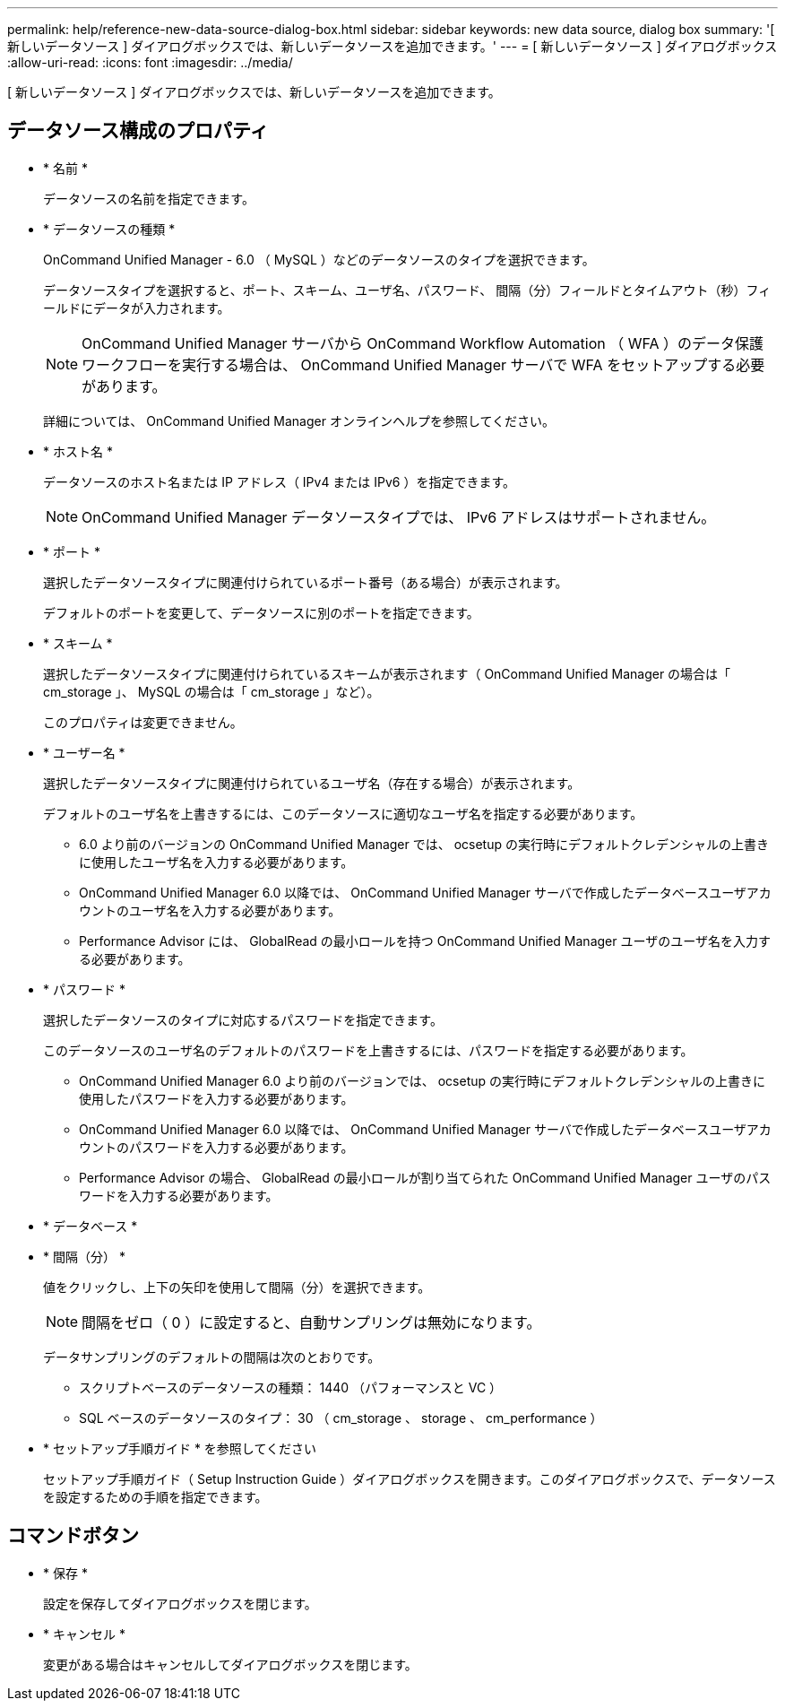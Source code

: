 ---
permalink: help/reference-new-data-source-dialog-box.html 
sidebar: sidebar 
keywords: new data source, dialog box 
summary: '[ 新しいデータソース ] ダイアログボックスでは、新しいデータソースを追加できます。' 
---
= [ 新しいデータソース ] ダイアログボックス
:allow-uri-read: 
:icons: font
:imagesdir: ../media/


[role="lead"]
[ 新しいデータソース ] ダイアログボックスでは、新しいデータソースを追加できます。



== データソース構成のプロパティ

* * 名前 *
+
データソースの名前を指定できます。

* * データソースの種類 *
+
OnCommand Unified Manager - 6.0 （ MySQL ）などのデータソースのタイプを選択できます。

+
データソースタイプを選択すると、ポート、スキーム、ユーザ名、パスワード、 間隔（分）フィールドとタイムアウト（秒）フィールドにデータが入力されます。

+

NOTE: OnCommand Unified Manager サーバから OnCommand Workflow Automation （ WFA ）のデータ保護ワークフローを実行する場合は、 OnCommand Unified Manager サーバで WFA をセットアップする必要があります。

+
詳細については、 OnCommand Unified Manager オンラインヘルプを参照してください。

* * ホスト名 *
+
データソースのホスト名または IP アドレス（ IPv4 または IPv6 ）を指定できます。

+

NOTE: OnCommand Unified Manager データソースタイプでは、 IPv6 アドレスはサポートされません。

* * ポート *
+
選択したデータソースタイプに関連付けられているポート番号（ある場合）が表示されます。

+
デフォルトのポートを変更して、データソースに別のポートを指定できます。

* * スキーム *
+
選択したデータソースタイプに関連付けられているスキームが表示されます（ OnCommand Unified Manager の場合は「 cm_storage 」、 MySQL の場合は「 cm_storage 」など）。

+
このプロパティは変更できません。

* * ユーザー名 *
+
選択したデータソースタイプに関連付けられているユーザ名（存在する場合）が表示されます。

+
デフォルトのユーザ名を上書きするには、このデータソースに適切なユーザ名を指定する必要があります。

+
** 6.0 より前のバージョンの OnCommand Unified Manager では、 ocsetup の実行時にデフォルトクレデンシャルの上書きに使用したユーザ名を入力する必要があります。
** OnCommand Unified Manager 6.0 以降では、 OnCommand Unified Manager サーバで作成したデータベースユーザアカウントのユーザ名を入力する必要があります。
** Performance Advisor には、 GlobalRead の最小ロールを持つ OnCommand Unified Manager ユーザのユーザ名を入力する必要があります。


* * パスワード *
+
選択したデータソースのタイプに対応するパスワードを指定できます。

+
このデータソースのユーザ名のデフォルトのパスワードを上書きするには、パスワードを指定する必要があります。

+
** OnCommand Unified Manager 6.0 より前のバージョンでは、 ocsetup の実行時にデフォルトクレデンシャルの上書きに使用したパスワードを入力する必要があります。
** OnCommand Unified Manager 6.0 以降では、 OnCommand Unified Manager サーバで作成したデータベースユーザアカウントのパスワードを入力する必要があります。
** Performance Advisor の場合、 GlobalRead の最小ロールが割り当てられた OnCommand Unified Manager ユーザのパスワードを入力する必要があります。


* * データベース *
* * 間隔（分） *
+
値をクリックし、上下の矢印を使用して間隔（分）を選択できます。

+

NOTE: 間隔をゼロ（ 0 ）に設定すると、自動サンプリングは無効になります。

+
データサンプリングのデフォルトの間隔は次のとおりです。

+
** スクリプトベースのデータソースの種類： 1440 （パフォーマンスと VC ）
** SQL ベースのデータソースのタイプ： 30 （ cm_storage 、 storage 、 cm_performance ）


* * セットアップ手順ガイド * を参照してください
+
セットアップ手順ガイド（ Setup Instruction Guide ）ダイアログボックスを開きます。このダイアログボックスで、データソースを設定するための手順を指定できます。





== コマンドボタン

* * 保存 *
+
設定を保存してダイアログボックスを閉じます。

* * キャンセル *
+
変更がある場合はキャンセルしてダイアログボックスを閉じます。


